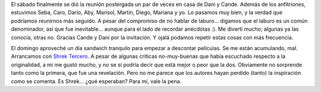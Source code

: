 .. title: Cena con amigos y Shrek Tercero
.. slug: cena_con_amigos_y_shrek_tercero
.. date: 2007-07-09 14:20:55 UTC-03:00
.. tags: Ciencia,General
.. category: 
.. link: 
.. description: 
.. type: text
.. author: cHagHi
.. from_wp: True

El sábado finalmente se dió la reunión postergada un par de veces en
casa de Dani y Cande. Además de los anfitriones, estuvimos Seba, Caro,
Darío, Aby, Marisol, Martin, Diego, Mariana y yo. Lo pasamos muy bien, y
la verdad que podríamos reunirnos más seguido. A pesar del compromiso de
no hablar de laburo... digamos que el laburo es un común denominador,
así que fue inevitable... aunque para el lado de recordar anécdotas :).
Me divertí mucho; algunas ya las conocía, otras no. Gracias Cande y Dani
por la invitación. Y ojalá podamos repetir estas cosas con más
frecuencia.

El domingo aproveché un día sandwich tranquilo para empezar a descontar
películas. Se me están acumulando, mal. Arrancamos con `Shrek Tercero`_.
A pesar de algunas críticas no-muy-buenas que había escuchado respecto a
la originalidad, a mi me gustó mucho, y no se si podría decir que está
mejor o peor que la dos. Obviamente no sorprende tanto como la primera,
que fue una revelación. Pero no me parece que los autores hayan perdido
(tanto) la inspiración como se comenta. Es Shrek... ¿qué esperaban? Para
mi, vale la pena.

 

.. _Shrek Tercero: http://www.imdb.com/title/tt0413267/
